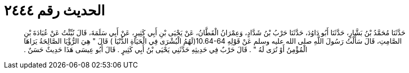 
= الحديث رقم ٢٤٤٤

[quote.hadith]
حَدَّثَنَا مُحَمَّدُ بْنُ بَشَّارٍ، حَدَّثَنَا أَبُو دَاوُدَ، حَدَّثَنَا حَرْبُ بْنُ شَدَّادٍ، وَعِمْرَانُ الْقَطَّانُ، عَنْ يَحْيَى بْنِ أَبِي كَثِيرٍ، عَنْ أَبِي سَلَمَةَ، قَالَ نُبِّئْتُ عَنْ عُبَادَةَ بْنِ الصَّامِتِ، قَالَ سَأَلْتُ رَسُولَ اللَّهِ صلى الله عليه وسلم عَنْ قَوْلِهِ ‏10.64-64(‏لَهُمُ الْبُشْرَى فِي الْحَيَاةِ الدُّنْيَا ‏)‏ قَالَ ‏"‏ هِيَ الرُّؤْيَا الصَّالِحَةُ يَرَاهَا الْمُؤْمِنُ أَوْ تُرَى لَهُ ‏"‏ ‏.‏ قَالَ حَرْبٌ فِي حَدِيثِهِ حَدَّثَنِي يَحْيَى بْنُ أَبِي كَثِيرٍ ‏.‏ قَالَ أَبُو عِيسَى هَذَا حَدِيثٌ حَسَنٌ ‏.‏